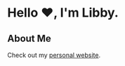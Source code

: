 #+title:
#+options: toc:nil

#+begin_export html
<img src="https://files.catbox.moe/ek3g7v.png" align="right" width="300" />
#+end_export

* Hello ❤️, I'm Libby.

** About Me

Check out my [[https://libbymae.codeberg.page/][personal website]].
